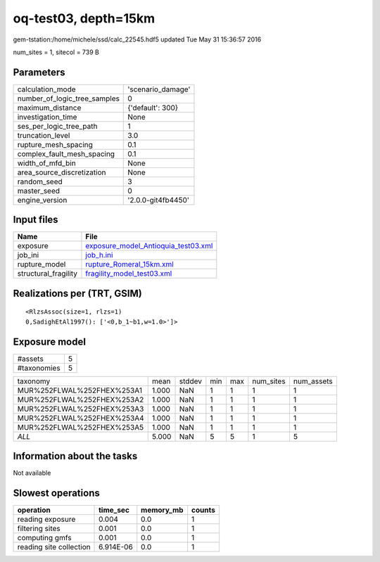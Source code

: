 oq-test03, depth=15km
=====================

gem-tstation:/home/michele/ssd/calc_22545.hdf5 updated Tue May 31 15:36:57 2016

num_sites = 1, sitecol = 739 B

Parameters
----------
============================ ==================
calculation_mode             'scenario_damage' 
number_of_logic_tree_samples 0                 
maximum_distance             {'default': 300}  
investigation_time           None              
ses_per_logic_tree_path      1                 
truncation_level             3.0               
rupture_mesh_spacing         0.1               
complex_fault_mesh_spacing   0.1               
width_of_mfd_bin             None              
area_source_discretization   None              
random_seed                  3                 
master_seed                  0                 
engine_version               '2.0.0-git4fb4450'
============================ ==================

Input files
-----------
==================== ============================================================================
Name                 File                                                                        
==================== ============================================================================
exposure             `exposure_model_Antioquia_test03.xml <exposure_model_Antioquia_test03.xml>`_
job_ini              `job_h.ini <job_h.ini>`_                                                    
rupture_model        `rupture_Romeral_15km.xml <rupture_Romeral_15km.xml>`_                      
structural_fragility `fragility_model_test03.xml <fragility_model_test03.xml>`_                  
==================== ============================================================================

Realizations per (TRT, GSIM)
----------------------------

::

  <RlzsAssoc(size=1, rlzs=1)
  0,SadighEtAl1997(): ['<0,b_1~b1,w=1.0>']>

Exposure model
--------------
=========== =
#assets     5
#taxonomies 5
=========== =

========================== ===== ====== === === ========= ==========
taxonomy                   mean  stddev min max num_sites num_assets
MUR%252FLWAL%252FHEX%253A1 1.000 NaN    1   1   1         1         
MUR%252FLWAL%252FHEX%253A2 1.000 NaN    1   1   1         1         
MUR%252FLWAL%252FHEX%253A3 1.000 NaN    1   1   1         1         
MUR%252FLWAL%252FHEX%253A4 1.000 NaN    1   1   1         1         
MUR%252FLWAL%252FHEX%253A5 1.000 NaN    1   1   1         1         
*ALL*                      5.000 NaN    5   5   1         5         
========================== ===== ====== === === ========= ==========

Information about the tasks
---------------------------
Not available

Slowest operations
------------------
======================= ========= ========= ======
operation               time_sec  memory_mb counts
======================= ========= ========= ======
reading exposure        0.004     0.0       1     
filtering sites         0.001     0.0       1     
computing gmfs          0.001     0.0       1     
reading site collection 6.914E-06 0.0       1     
======================= ========= ========= ======